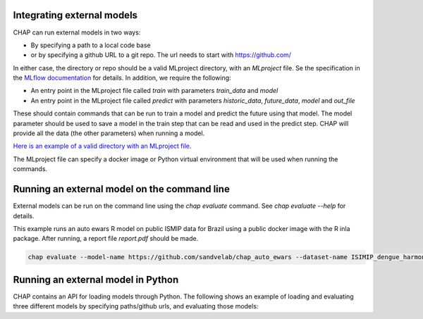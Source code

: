 Integrating external models
------------------------------

CHAP can run external models in two ways:

- By specifying a path to a local code base
- or by specifying a github URL to a git repo. The url needs to start with https://github.com/

In either case, the directory or repo should be a valid MLproject directory, with an `MLproject` file. Se the specification in the `MLflow documentation <https://www.mlflow.org/docs/latest/projects.html#project-format>`_ for details. In addition, we require the following:

- An entry point in the MLproject file called `train` with parameters `train_data` and `model`
- An entry point in the MLproject file called `predict` with parameters `historic_data`, `future_data`, `model` and `out_file`

These should contain commands that can be run to train a model and predict the future using that model. The model parameter should be used to save a model in the train step that can be read and used in the predict step. CHAP will provide all the data (the other parameters) when running a model.

`Here is an example of a valid directory with an MLproject file <https://github.com/dhis2/chap-core/tree/dev/external_models/naive_python_model_with_mlproject_file>`_.


The MLproject file can specify a docker image or Python virtual environment that will be used when running the commands.


Running an external model on the command line
----------------------------------------------

External models can be run on the command line using the `chap evaluate` command. See `chap evaluate --help` for details.

This example runs an auto ewars R model on public ISMIP data for Brazil using a public docker image with the R inla package. After running, a report file `report.pdf` should be made.

.. code-block:: bash

    chap evaluate --model-name https://github.com/sandvelab/chap_auto_ewars --dataset-name ISIMIP_dengue_harmonized --dataset-country brazil


Running an external model in Python
------------------------------------

CHAP contains an API for loading models through Python. The following shows an example of loading and evaluating three different models by specifying paths/github urls, and evaluating those models:

.. literalinclude :: ../scripts/external_model_example.py
   :language: python

